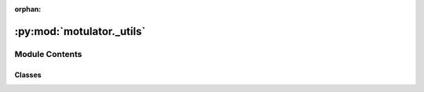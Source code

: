 :orphan:

:py:mod:`motulator._utils`
==========================

.. py:module:: motulator._utils

.. autoapi-nested-parse::

   Utils.

   ..
       !! processed by numpydoc !!


Module Contents
---------------

Classes
~~~~~~~

.. autoapisummary::

   motulator._utils.Bunch




.. py:class:: Bunch(**kwargs)

   Bases: :py:obj:`dict`

   
   Container object exposing keys as attributes.

   Bunch objects are sometimes used as an output for functions and methods.
   They extend dictionaries by enabling values to be accessed by key,
   `bunch["value_key"]`, or by an attribute, `bunch.value_key`.

   .. rubric:: Examples

   >>> from sklearn.utils import Bunch
   >>> b = Bunch(a=1, b=2)
   >>> b['b']
   2
   >>> b.b
   2
   >>> b.a = 3
   >>> b['a']
   3
   >>> b.c = 6
   >>> b['c']
   6















   ..
       !! processed by numpydoc !!


